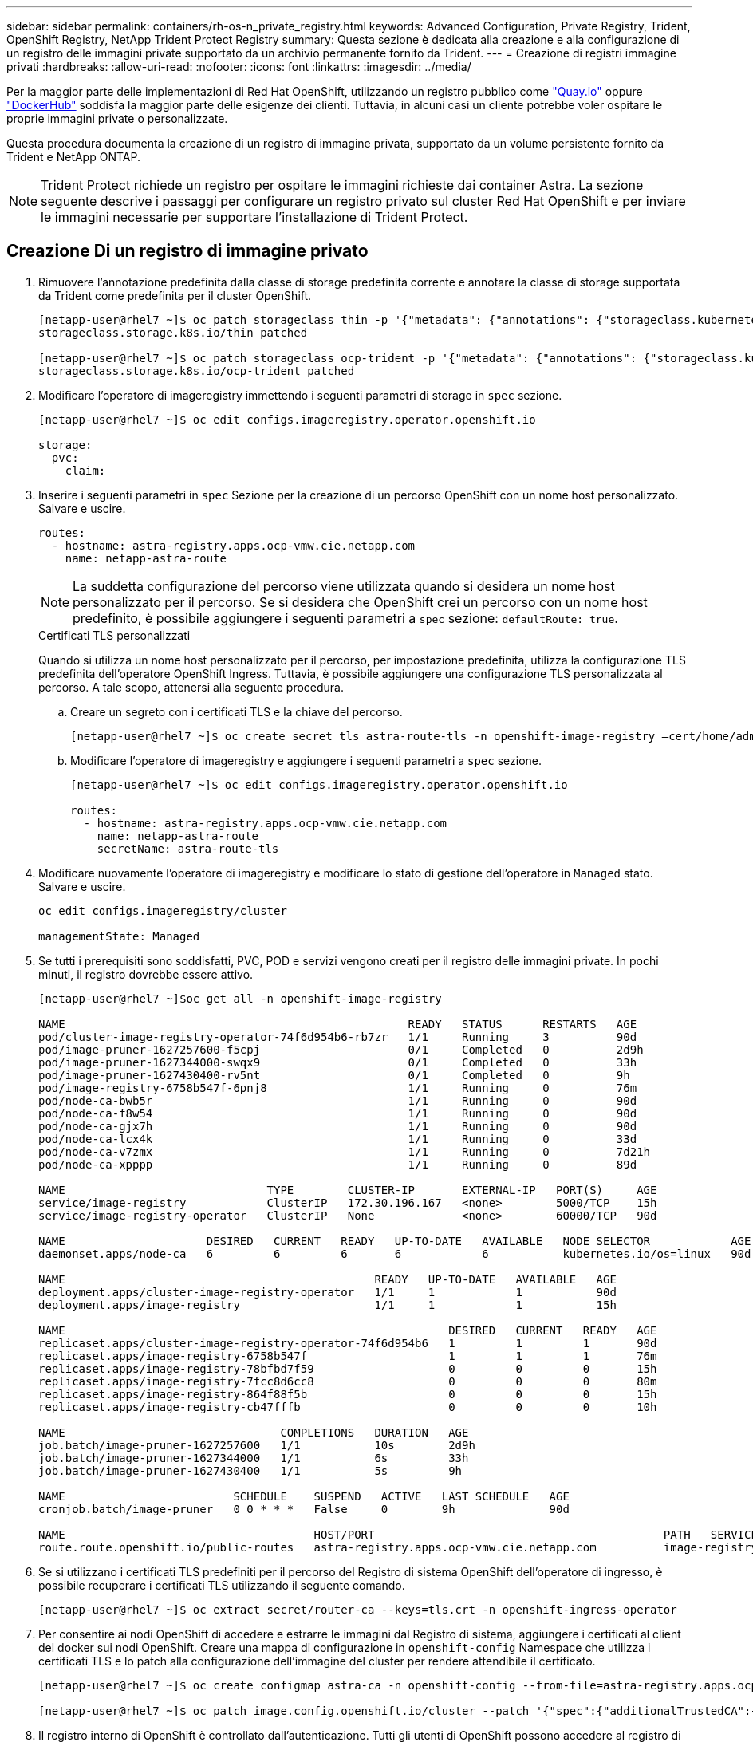 ---
sidebar: sidebar 
permalink: containers/rh-os-n_private_registry.html 
keywords: Advanced Configuration, Private Registry, Trident, OpenShift Registry, NetApp Trident Protect Registry 
summary: Questa sezione è dedicata alla creazione e alla configurazione di un registro delle immagini private supportato da un archivio permanente fornito da Trident. 
---
= Creazione di registri immagine privati
:hardbreaks:
:allow-uri-read: 
:nofooter: 
:icons: font
:linkattrs: 
:imagesdir: ../media/


[role="lead"]
Per la maggior parte delle implementazioni di Red Hat OpenShift, utilizzando un registro pubblico come https://quay.io["Quay.io"] oppure https://hub.docker.com["DockerHub"] soddisfa la maggior parte delle esigenze dei clienti. Tuttavia, in alcuni casi un cliente potrebbe voler ospitare le proprie immagini private o personalizzate.

Questa procedura documenta la creazione di un registro di immagine privata, supportato da un volume persistente fornito da Trident e NetApp ONTAP.


NOTE: Trident Protect richiede un registro per ospitare le immagini richieste dai container Astra. La sezione seguente descrive i passaggi per configurare un registro privato sul cluster Red Hat OpenShift e per inviare le immagini necessarie per supportare l'installazione di Trident Protect.



== Creazione Di un registro di immagine privato

. Rimuovere l'annotazione predefinita dalla classe di storage predefinita corrente e annotare la classe di storage supportata da Trident come predefinita per il cluster OpenShift.
+
[listing]
----
[netapp-user@rhel7 ~]$ oc patch storageclass thin -p '{"metadata": {"annotations": {"storageclass.kubernetes.io/is-default-class": "false"}}}'
storageclass.storage.k8s.io/thin patched

[netapp-user@rhel7 ~]$ oc patch storageclass ocp-trident -p '{"metadata": {"annotations": {"storageclass.kubernetes.io/is-default-class": "true"}}}'
storageclass.storage.k8s.io/ocp-trident patched
----
. Modificare l'operatore di imageregistry immettendo i seguenti parametri di storage in `spec` sezione.
+
[listing]
----
[netapp-user@rhel7 ~]$ oc edit configs.imageregistry.operator.openshift.io

storage:
  pvc:
    claim:
----
. Inserire i seguenti parametri in `spec` Sezione per la creazione di un percorso OpenShift con un nome host personalizzato. Salvare e uscire.
+
[listing]
----
routes:
  - hostname: astra-registry.apps.ocp-vmw.cie.netapp.com
    name: netapp-astra-route
----
+

NOTE: La suddetta configurazione del percorso viene utilizzata quando si desidera un nome host personalizzato per il percorso. Se si desidera che OpenShift crei un percorso con un nome host predefinito, è possibile aggiungere i seguenti parametri a `spec` sezione: `defaultRoute: true`.

+
.Certificati TLS personalizzati
****
Quando si utilizza un nome host personalizzato per il percorso, per impostazione predefinita, utilizza la configurazione TLS predefinita dell'operatore OpenShift Ingress. Tuttavia, è possibile aggiungere una configurazione TLS personalizzata al percorso. A tale scopo, attenersi alla seguente procedura.

.. Creare un segreto con i certificati TLS e la chiave del percorso.
+
[listing]
----
[netapp-user@rhel7 ~]$ oc create secret tls astra-route-tls -n openshift-image-registry –cert/home/admin/netapp-astra/tls.crt --key=/home/admin/netapp-astra/tls.key
----
.. Modificare l'operatore di imageregistry e aggiungere i seguenti parametri a `spec` sezione.
+
[listing]
----
[netapp-user@rhel7 ~]$ oc edit configs.imageregistry.operator.openshift.io

routes:
  - hostname: astra-registry.apps.ocp-vmw.cie.netapp.com
    name: netapp-astra-route
    secretName: astra-route-tls
----


****
. Modificare nuovamente l'operatore di imageregistry e modificare lo stato di gestione dell'operatore in `Managed` stato. Salvare e uscire.
+
[listing]
----
oc edit configs.imageregistry/cluster

managementState: Managed
----
. Se tutti i prerequisiti sono soddisfatti, PVC, POD e servizi vengono creati per il registro delle immagini private. In pochi minuti, il registro dovrebbe essere attivo.
+
[listing]
----
[netapp-user@rhel7 ~]$oc get all -n openshift-image-registry

NAME                                                   READY   STATUS      RESTARTS   AGE
pod/cluster-image-registry-operator-74f6d954b6-rb7zr   1/1     Running     3          90d
pod/image-pruner-1627257600-f5cpj                      0/1     Completed   0          2d9h
pod/image-pruner-1627344000-swqx9                      0/1     Completed   0          33h
pod/image-pruner-1627430400-rv5nt                      0/1     Completed   0          9h
pod/image-registry-6758b547f-6pnj8                     1/1     Running     0          76m
pod/node-ca-bwb5r                                      1/1     Running     0          90d
pod/node-ca-f8w54                                      1/1     Running     0          90d
pod/node-ca-gjx7h                                      1/1     Running     0          90d
pod/node-ca-lcx4k                                      1/1     Running     0          33d
pod/node-ca-v7zmx                                      1/1     Running     0          7d21h
pod/node-ca-xpppp                                      1/1     Running     0          89d

NAME                              TYPE        CLUSTER-IP       EXTERNAL-IP   PORT(S)     AGE
service/image-registry            ClusterIP   172.30.196.167   <none>        5000/TCP    15h
service/image-registry-operator   ClusterIP   None             <none>        60000/TCP   90d

NAME                     DESIRED   CURRENT   READY   UP-TO-DATE   AVAILABLE   NODE SELECTOR            AGE
daemonset.apps/node-ca   6         6         6       6            6           kubernetes.io/os=linux   90d

NAME                                              READY   UP-TO-DATE   AVAILABLE   AGE
deployment.apps/cluster-image-registry-operator   1/1     1            1           90d
deployment.apps/image-registry                    1/1     1            1           15h

NAME                                                         DESIRED   CURRENT   READY   AGE
replicaset.apps/cluster-image-registry-operator-74f6d954b6   1         1         1       90d
replicaset.apps/image-registry-6758b547f                     1         1         1       76m
replicaset.apps/image-registry-78bfbd7f59                    0         0         0       15h
replicaset.apps/image-registry-7fcc8d6cc8                    0         0         0       80m
replicaset.apps/image-registry-864f88f5b                     0         0         0       15h
replicaset.apps/image-registry-cb47fffb                      0         0         0       10h

NAME                                COMPLETIONS   DURATION   AGE
job.batch/image-pruner-1627257600   1/1           10s        2d9h
job.batch/image-pruner-1627344000   1/1           6s         33h
job.batch/image-pruner-1627430400   1/1           5s         9h

NAME                         SCHEDULE    SUSPEND   ACTIVE   LAST SCHEDULE   AGE
cronjob.batch/image-pruner   0 0 * * *   False     0        9h              90d

NAME                                     HOST/PORT                                           PATH   SERVICES         PORT    TERMINATION   WILDCARD
route.route.openshift.io/public-routes   astra-registry.apps.ocp-vmw.cie.netapp.com          image-registry   <all>   reencrypt     None
----
. Se si utilizzano i certificati TLS predefiniti per il percorso del Registro di sistema OpenShift dell'operatore di ingresso, è possibile recuperare i certificati TLS utilizzando il seguente comando.
+
[listing]
----
[netapp-user@rhel7 ~]$ oc extract secret/router-ca --keys=tls.crt -n openshift-ingress-operator
----
. Per consentire ai nodi OpenShift di accedere e estrarre le immagini dal Registro di sistema, aggiungere i certificati al client del docker sui nodi OpenShift. Creare una mappa di configurazione in `openshift-config` Namespace che utilizza i certificati TLS e lo patch alla configurazione dell'immagine del cluster per rendere attendibile il certificato.
+
[listing]
----
[netapp-user@rhel7 ~]$ oc create configmap astra-ca -n openshift-config --from-file=astra-registry.apps.ocp-vmw.cie.netapp.com=tls.crt

[netapp-user@rhel7 ~]$ oc patch image.config.openshift.io/cluster --patch '{"spec":{"additionalTrustedCA":{"name":"astra-ca"}}}' --type=merge
----
. Il registro interno di OpenShift è controllato dall'autenticazione. Tutti gli utenti di OpenShift possono accedere al registro di OpenShift, ma le operazioni che l'utente connesso può eseguire dipendono dalle autorizzazioni dell'utente.
+
.. Per consentire a un utente o a un gruppo di utenti di estrarre immagini dal registro, agli utenti deve essere assegnato il ruolo di visualizzatore del registro.
+
[listing]
----
[netapp-user@rhel7 ~]$ oc policy add-role-to-user registry-viewer ocp-user

[netapp-user@rhel7 ~]$ oc policy add-role-to-group registry-viewer ocp-user-group
----
.. Per consentire a un utente o a un gruppo di utenti di scrivere o inviare immagini, agli utenti deve essere assegnato il ruolo di editor del Registro di sistema.
+
[listing]
----
[netapp-user@rhel7 ~]$ oc policy add-role-to-user registry-editor ocp-user

[netapp-user@rhel7 ~]$ oc policy add-role-to-group registry-editor ocp-user-group
----


. Per consentire ai nodi OpenShift di accedere al Registro di sistema e di eseguire il push o il pull delle immagini, è necessario configurare un pull secret.
+
[listing]
----
[netapp-user@rhel7 ~]$ oc create secret docker-registry astra-registry-credentials --docker-server=astra-registry.apps.ocp-vmw.cie.netapp.com --docker-username=ocp-user --docker-password=password
----
. Questo segreto pull può quindi essere patchato agli account di servizio o può essere referenziato nella definizione del pod corrispondente.
+
.. Per applicare la patch agli account di servizio, eseguire il seguente comando.
+
[listing]
----
[netapp-user@rhel7 ~]$ oc secrets link <service_account_name> astra-registry-credentials --for=pull
----
.. Per fare riferimento al segreto pull nella definizione del pod, aggiungere il seguente parametro a `spec` sezione.
+
[listing]
----
imagePullSecrets:
  - name: astra-registry-credentials
----


. Per trasferire o estrarre un'immagine dalle workstation a parte il nodo OpenShift, attenersi alla seguente procedura.
+
.. Aggiungere i certificati TLS al client docker.
+
[listing]
----
[netapp-user@rhel7 ~]$ sudo mkdir /etc/docker/certs.d/astra-registry.apps.ocp-vmw.cie.netapp.com

[netapp-user@rhel7 ~]$ sudo cp /path/to/tls.crt /etc/docker/certs.d/astra-registry.apps.ocp-vmw.cie.netapp.com
----
.. Accedere a OpenShift usando il comando oc login.
+
[listing]
----
[netapp-user@rhel7 ~]$ oc login --token=sha256~D49SpB_lesSrJYwrM0LIO-VRcjWHu0a27vKa0 --server=https://api.ocp-vmw.cie.netapp.com:6443
----
.. Accedere al registro utilizzando le credenziali utente di OpenShift con il comando podman/docker.
+
[role="tabbed-block"]
====
.podman
--
[listing]
----
[netapp-user@rhel7 ~]$ podman login astra-registry.apps.ocp-vmw.cie.netapp.com -u kubeadmin -p $(oc whoami -t) --tls-verify=false
----
+ NOTA: Se si utilizza `kubeadmin` per accedere al registro di sistema privato, quindi utilizzare il token invece della password.

--
.docker
--
[listing]
----
[netapp-user@rhel7 ~]$ docker login astra-registry.apps.ocp-vmw.cie.netapp.com -u kubeadmin -p $(oc whoami -t)
----
+ NOTA: Se si utilizza `kubeadmin` per accedere al registro di sistema privato, quindi utilizzare il token invece della password.

--
====
.. Premere o tirare le immagini.
+
[role="tabbed-block"]
====
.podman
--
[listing]
----
[netapp-user@rhel7 ~]$ podman push astra-registry.apps.ocp-vmw.cie.netapp.com/netapp-astra/vault-controller:latest
[netapp-user@rhel7 ~]$ podman pull astra-registry.apps.ocp-vmw.cie.netapp.com/netapp-astra/vault-controller:latest
----
--
.docker
--
[listing]
----
[netapp-user@rhel7 ~]$ docker push astra-registry.apps.ocp-vmw.cie.netapp.com/netapp-astra/vault-controller:latest
[netapp-user@rhel7 ~]$ docker pull astra-registry.apps.ocp-vmw.cie.netapp.com/netapp-astra/vault-controller:latest
----
--
====



